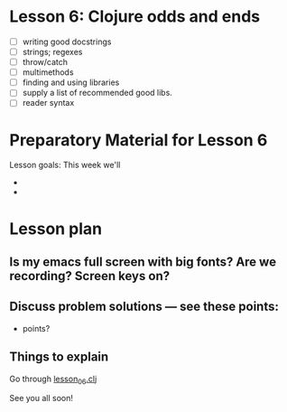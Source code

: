 * Lesson 6: Clojure odds and ends

 - [ ] writing good docstrings
 - [ ] strings; regexes
 - [ ] throw/catch
 - [ ] multimethods
 - [ ] finding and using libraries
 - [ ] supply a list of recommended good libs.
 - [ ] reader syntax

* Preparatory Material for Lesson 6


Lesson goals: This week we'll

 - 
 - 

* Lesson plan
** Is my emacs full screen with big fonts?  Are we recording?  Screen keys on?
** Discuss problem solutions --- see these points:
 - points?


** Things to explain
 Go through [[file:~/Consulting/clients/gojee/work/clojure-training/src/clojure_training/lesson06.clj][lesson_06.clj]]


See you all soon!
